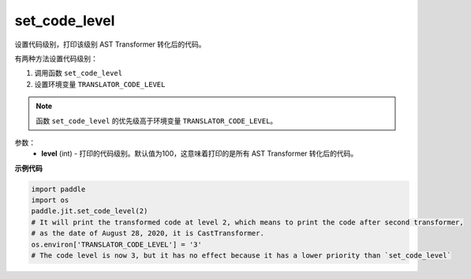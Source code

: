 .. _cn_api_fluid_dygraph_jit_set_code_level:

set_code_level
-----------------

.. py:function:: paddle.jit.set_code_level(level=100)
设置代码级别，打印该级别 AST Transformer 转化后的代码。

有两种方法设置代码级别：

1. 调用函数 ``set_code_level``
2. 设置环境变量 ``TRANSLATOR_CODE_LEVEL``

.. note::
    函数 ``set_code_level`` 的优先级高于环境变量 ``TRANSLATOR_CODE_LEVEL``。


参数：
  - **level** (int) - 打印的代码级别。默认值为100，这意味着打印的是所有 AST Transformer 转化后的代码。

**示例代码**

.. code-block:: python

    import paddle
    import os
    paddle.jit.set_code_level(2)
    # It will print the transformed code at level 2, which means to print the code after second transformer,
    # as the date of August 28, 2020, it is CastTransformer.
    os.environ['TRANSLATOR_CODE_LEVEL'] = '3'
    # The code level is now 3, but it has no effect because it has a lower priority than `set_code_level`
